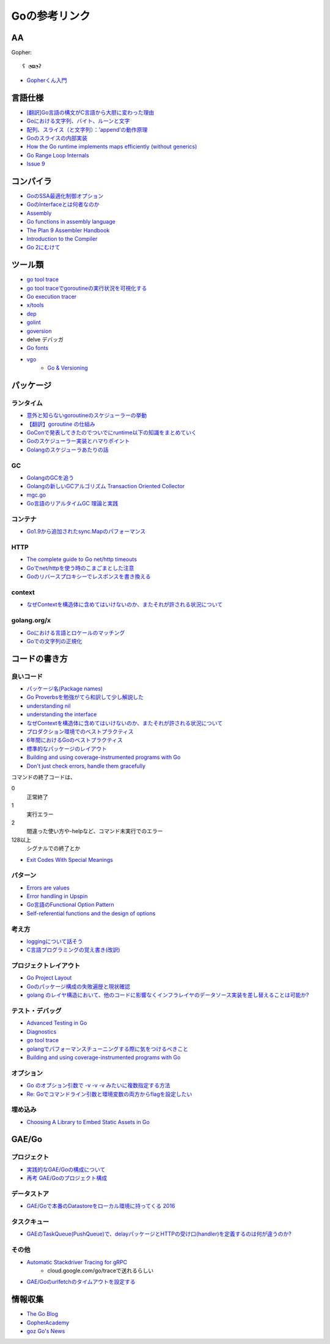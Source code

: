 ==============
Goの参考リンク
==============

AA
==

Gopher::

	ʕ ◔ϖ◔ʔ

* `Gopherくん入門 <http://write.kogus.org/articles/S78LHt>`_

言語仕様
========

* `[翻訳]Go言語の構文がC言語から大胆に変わった理由 <https://qiita.com/hachi8833/items/7c43a93130fcce3e308f>`_
* `Goにおける文字列、バイト、ルーンと文字 <https://www.ymotongpoo.com/works/goblog-ja/post/strings/>`_
* `配列、スライス（と文字列）：’append’の動作原理 <https://www.ymotongpoo.com/works/goblog-ja/post/slices/>`_
* `Goのスライスの内部実装 <http://jxck.hatenablog.com/entry/golang-slice-internals>`_
* `How the Go runtime implements maps efficiently (without generics) <https://dave.cheney.net/2018/05/29/how-the-go-runtime-implements-maps-efficiently-without-generics>`_
* `Go Range Loop Internals <https://garbagecollected.org/2017/02/22/go-range-loop-internals/>`_
* `Issue 9 <https://github.com/golang/go/issues/9>`_

コンパイラ
==========

* `GoのSSA最適化制御オプション <https://qiita.com/tooru/items/a55bcdac0500d9a93f39>`_
* `GoのInterfaceとは何者なのか <http://niconegoto.hatenadiary.jp/entry/2017/12/03/222922>`_
* `Assembly <https://goroutines.com/asm>`_
* `Go functions in assembly language <https://github.com/golang/go/files/447163/GoFunctionsInAssembly.pdf>`_
* `The Plan 9 Assembler Handbook <https://taimen.jp/f/324>`_
* `Introduction to the Compiler <https://github.com/golang/go/blob/master/src/cmd/compile/README.md>`_
* `Go 2にむけて <https://www.ymotongpoo.com/works/goblog-ja/post/toward-go2/>`_

ツール類
========

* `go tool trace <https://making.pusher.com/go-tool-trace/>`_
* `go tool traceでgoroutineの実行状況を可視化する <http://yuroyoro.hatenablog.com/entry/2017/12/11/192341>`_
* `Go execution tracer <https://blog.gopheracademy.com/advent-2017/go-execution-tracer/>`_
* `x/tools <https://godoc.org/golang.org/x/tools/cmd/>`_
* `dep <https://godoc.org/github.com/golang/dep/cmd/dep>`_
* `golint <https://github.com/golang/lint>`_
* `goversion <https://godoc.org/rsc.io/goversion>`_
* delve デバッガ
* `Go fonts <https://blog.golang.org/go-fonts>`_
* `vgo <https://godoc.org/golang.org/x/vgo>`_
	* `Go & Versioning <https://research.swtch.com/vgo>`_

パッケージ
==========

ランタイム
----------

* `意外と知らないgoroutineのスケジューラーの挙動 <https://qiita.com/niconegoto/items/3952d3c53d00fccc363b>`_
* `【翻訳】goroutine の仕組み <http://sairoutine.hatenablog.com/entry/2017/12/02/182827>`_
* `GoConで発表してきたのでついでにruntime以下の知識をまとめていく <http://niconegoto.hatenadiary.jp/entry/2017/04/11/092810>`_
* `Goのスケジューラー実装とハマりポイント <https://talks.godoc.org/github.com/niconegoto/talks/concurrency.slide>`_
* `Golangのスケジューラあたりの話 <https://qiita.com/takc923/items/de68671ea889d8df6904>`_

GC
-----

* `GolangのGCを追う <https://deeeet.com/writing/2016/05/08/gogc-2016/>`_
* `Golangの新しいGCアルゴリズム Transaction Oriented Collector <https://deeeet.com/writing/2016/06/29/toc/>`_
* `mgc.go <https://golang.org/src/runtime/mgc.go>`_
* `Go言語のリアルタイムGC 理論と実践 <https://postd.cc/golangs-real-time-gc-in-theory-and-practice/>`_

コンテナ
--------

* `Go1.9から追加されたsync.Mapのパフォーマンス <https://tanksuzuki.com/entries/golang-syncmap/>`_

HTTP
----

* `The complete guide to Go net/http timeouts <https://blog.cloudflare.com/the-complete-guide-to-golang-net-http-timeouts/>`_
* `Goでnet/httpを使う時のこまごまとした注意 <https://qiita.com/ono_matope/items/60e96c01b43c64ed1d18>`_
* `Goのリバースプロキシーでレスポンスを書き換える <https://qiita.com/shibukawa/items/55f64d81ea6ac802dd15>`_

context
--------

* `なぜContextを構造体に含めてはいけないのか、またそれが許される状況について <https://qiita.com/sonatard/items/d97279086b24e588a82d>`_

golang.org/x
-------------

* `Goにおける言語とロケールのマッチング <https://www.ymotongpoo.com/works/goblog-ja/post/matchlang/>`_
* `Goでの文字列の正規化 <https://www.ymotongpoo.com/works/goblog-ja/post/normalization/>`_

コードの書き方
==============

良いコード
----------

* `パッケージ名(Package names) <https://www.ymotongpoo.com/works/goblog-ja/post/package-names/>`_

* `Go Proverbsを勉強がてら和訳して少し解説した <http://nametake-1009.hatenablog.com/entry/2016/12/11/203328>`_
* `understanding nil <https://speakerdeck.com/campoy/understanding-nil>`_
* `understanding the interface <https://speakerdeck.com/campoy/understanding-the-interface>`_
* `なぜContextを構造体に含めてはいけないのか、またそれが許される状況について <https://qiita.com/sonatard/items/d97279086b24e588a82d>`_
* `プロダクション環境でのベストプラクティス <https://qiita.com/umisama/items/c2a8db6c23db18dd5437>`_
* `6年間におけるGoのベストプラクティス <http://postd.cc/go-best-practices-2016/>`_
* `標準的なパッケージのレイアウト <http://allishackedoff.hatenablog.com/entry/2016/08/23/015016>`_
* `Building and using coverage-instrumented programs with Go <http://damien.lespiau.name/2017/05/building-and-using-coverage.html>`_
* `Don't just check errors, handle them gracefully <https://dave.cheney.net/2016/04/27/dont-just-check-errors-handle-them-gracefully>`_

コマンドの終了コードは、

0
	正常終了

1
	実行エラー

2
	間違った使い方や-helpなど、コマンド未実行でのエラー

128以上
	シグナルでの終了とか

* `Exit Codes With Special Meanings <http://tldp.org/LDP/abs/html/exitcodes.html>`_

パターン
--------

* `Errors are values <https://blog.golang.org/errors-are-values>`_
* `Error handling in Upspin <https://commandcenter.blogspot.jp/2017/12/error-handling-in-upspin.html>`_
* `Go言語のFunctional Option Pattern <https://qiita.com/weloan/items/56f1c7792088b5ede136>`_
* `Self-referential functions and the design of options <https://commandcenter.blogspot.jp/2014/01/self-referential-functions-and-design.html>`_

考え方
------

* `loggingについて話そう <https://qiita.com/methane/items/cedbf546ae2db8a63c3d>`_
* `C言語プログラミングの覚え書き(改訳) <http://d.hatena.ne.jp/takeda25/20141012/1413116114>`_

プロジェクトレイアウト
----------------------

* `Go Project Layout <https://medium.com/golang-learn/e5213cdcfaa2>`_
* `Goのパッケージ構成の失敗遍歴と現状確認 <https://medium.com/@timakin/fc6a4369337>`_
* `golang のレイヤ構造において、他のコードに影響なくインフラレイヤのデータソース実装を差し替えることは可能か? <http://pospome.hatenablog.com/entry/2017/11/24/163149>`_

テスト・デバッグ
----------------

* `Advanced Testing in Go <https://about.sourcegraph.com/go/advanced-testing-in-go/>`_
* `Diagnostics <https://golang.org/doc/diagnostics.html>`_
* `go tool trace <https://making.pusher.com/go-tool-trace/>`_
* `golangでパフォーマンスチューニングする際に気をつけるべきこと <https://mattn.kaoriya.net/software/lang/go/20161019124907.htm>`_
* `Building and using coverage-instrumented programs with Go <http://damien.lespiau.name/2017/05/building-and-using-coverage.html>`_

オプション
----------

* `Go のオプション引数で -v -v -v みたいに複数指定する方法 <http://tyru.hatenablog.com/entry/2017/12/09/013948>`_
* `Re: Goでコマンドライン引数と環境変数の両方からflagを設定したい <https://mattn.kaoriya.net/software/lang/go/20170609110526.htm>`_

埋め込み
--------

* `Choosing A Library to Embed Static Assets in Go <http://tech.townsourced.com/post/embedding-static-files-in-go/>`_

GAE/Go
======

プロジェクト
------------

* `実践的なGAE/Goの構成について <https://qiita.com/koki_cheese/items/216fe73caf958db34aa2>`_
* `再考 GAE/Goのプロジェクト構成 <https://qiita.com/ryutah/items/eff6a044c81c5ba109d0>`_

データストア
------------

* `GAE/Goで本番のDatastoreをローカル環境に持ってくる 2016 <https://qiita.com/aql/items/9754b23a7d23544b1c10>`_

タスクキュー
------------

* `GAEのTaskQueue(PushQueue)で、delayパッケージとHTTPの受け口(handler)を定義するのは何が違うのか? <http://pospome.hatenablog.com/entry/2017/12/17/182509>`_

その他
------

* `Automatic Stackdriver Tracing for gRPC <https://rakyll.org/grpc-trace/>`_
	* cloud.google.com/go/traceで送れるらしい
* `GAE/Goのurlfetchのタイムアウトを設定する <http://pospome.hatenablog.com/entry/2017/12/17/112144>`_

情報収集
========

* `The Go Blog <https://blog.glang.org/>`_
* `GopherAcademy <https://blog.gopheracademy.com/>`_
* `goz Go's News <http://goz.hexacosa.net/>`_
